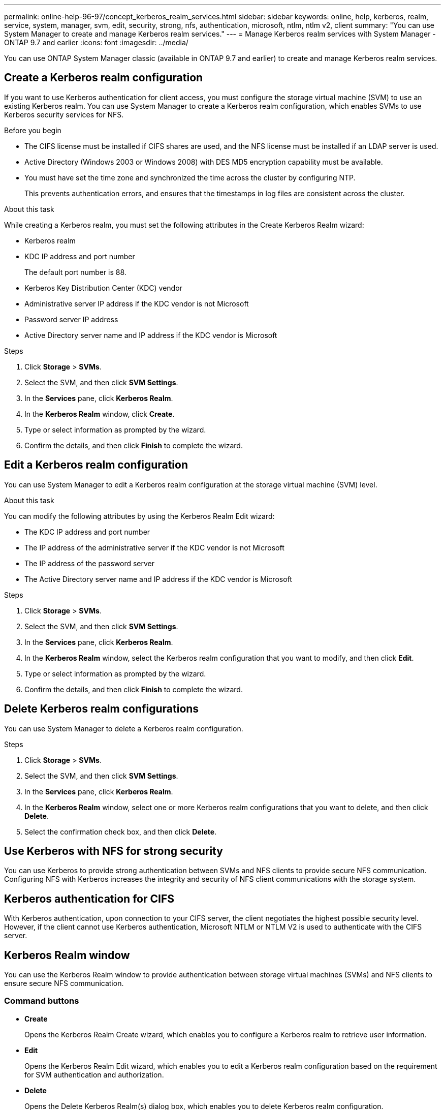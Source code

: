 ---
permalink: online-help-96-97/concept_kerberos_realm_services.html
sidebar: sidebar
keywords: online, help, kerberos, realm, service, system, manager, svm, edit, security, strong, nfs, authentication, microsoft, ntlm, ntlm v2, client
summary: "You can use System Manager to create and manage Kerberos realm services."
---
= Manage Kerberos realm services with System Manager - ONTAP 9.7 and earlier
:icons: font
:imagesdir: ../media/

[.lead]
You can use ONTAP System Manager classic (available in ONTAP 9.7 and earlier) to create and manage Kerberos realm services.

== Create a Kerberos realm configuration

If you want to use Kerberos authentication for client access, you must configure the storage virtual machine (SVM) to use an existing Kerberos realm. You can use System Manager to create a Kerberos realm configuration, which enables SVMs to use Kerberos security services for NFS.

.Before you begin

* The CIFS license must be installed if CIFS shares are used, and the NFS license must be installed if an LDAP server is used.
* Active Directory (Windows 2003 or Windows 2008) with DES MD5 encryption capability must be available.
* You must have set the time zone and synchronized the time across the cluster by configuring NTP.
+
This prevents authentication errors, and ensures that the timestamps in log files are consistent across the cluster.

.About this task

While creating a Kerberos realm, you must set the following attributes in the Create Kerberos Realm wizard:

* Kerberos realm
* KDC IP address and port number
+
The default port number is 88.

* Kerberos Key Distribution Center (KDC) vendor
* Administrative server IP address if the KDC vendor is not Microsoft
* Password server IP address
* Active Directory server name and IP address if the KDC vendor is Microsoft

.Steps

. Click *Storage* > *SVMs*.
. Select the SVM, and then click *SVM Settings*.
. In the *Services* pane, click *Kerberos Realm*.
. In the *Kerberos Realm* window, click *Create*.
. Type or select information as prompted by the wizard.
. Confirm the details, and then click *Finish* to complete the wizard.

== Edit a Kerberos realm configuration

You can use System Manager to edit a Kerberos realm configuration at the storage virtual machine (SVM) level.

.About this task

You can modify the following attributes by using the Kerberos Realm Edit wizard:

* The KDC IP address and port number
* The IP address of the administrative server if the KDC vendor is not Microsoft
* The IP address of the password server
* The Active Directory server name and IP address if the KDC vendor is Microsoft

.Steps

. Click *Storage* > *SVMs*.
. Select the SVM, and then click *SVM Settings*.
. In the *Services* pane, click *Kerberos Realm*.
. In the *Kerberos Realm* window, select the Kerberos realm configuration that you want to modify, and then click *Edit*.
. Type or select information as prompted by the wizard.
. Confirm the details, and then click *Finish* to complete the wizard.

== Delete Kerberos realm configurations

You can use System Manager to delete a Kerberos realm configuration.

.Steps

. Click *Storage* > *SVMs*.
. Select the SVM, and then click *SVM Settings*.
. In the *Services* pane, click *Kerberos Realm*.
. In the *Kerberos Realm* window, select one or more Kerberos realm configurations that you want to delete, and then click *Delete*.
. Select the confirmation check box, and then click *Delete*.

== Use Kerberos with NFS for strong security

You can use Kerberos to provide strong authentication between SVMs and NFS clients to provide secure NFS communication. Configuring NFS with Kerberos increases the integrity and security of NFS client communications with the storage system.

== Kerberos authentication for CIFS

With Kerberos authentication, upon connection to your CIFS server, the client negotiates the highest possible security level. However, if the client cannot use Kerberos authentication, Microsoft NTLM or NTLM V2 is used to authenticate with the CIFS server.

== Kerberos Realm window

You can use the Kerberos Realm window to provide authentication between storage virtual machines (SVMs) and NFS clients to ensure secure NFS communication.

=== Command buttons

* *Create*
+
Opens the Kerberos Realm Create wizard, which enables you to configure a Kerberos realm to retrieve user information.

* *Edit*
+
Opens the Kerberos Realm Edit wizard, which enables you to edit a Kerberos realm configuration based on the requirement for SVM authentication and authorization.

* *Delete*
+
Opens the Delete Kerberos Realm(s) dialog box, which enables you to delete Kerberos realm configuration.

* *Refresh*
+
Updates the information in the window.

=== Kerberos Realm list

Provides details about the Kerberos realms, in tabular format.

* *Realm*
+
Specifies the name of the Kerberos realm.

* *KDC Vendor*
+
Specifies the name of the Kerberos Distribution Center (KDC) vendor.

* *KDC IP Address*
+
Specifies the KDC IP address used by the configuration.

=== Details area

The details area displays information such as the KDC IP address and port number, KDC vendor, administrative server IP address and port number, Active Directory server and server IP address of the selected Kerberos realm configuration.

*Related information*

xref:task_setting_time_zone_for_cluster.adoc[Setting the time zone for a cluster]

link:https://www.netapp.com/pdf.html?item=/media/10720-tr-4067.pdf[NetApp Technical Report 4067: NFS in NetApp ONTAP^]

link:https://www.netapp.com/pdf.html?item=/media/19384-tr-4616.pdf[NetApp Technical Report 4616: NFS Kerberos in ONTAP with Microsoft Active Directory^]

link:https://www.netapp.com/pdf.html?item=/media/19423-tr-4835.pdf[NetApp Technical Report 4835: How to Configure LDAP in ONTAP^]

https://docs.netapp.com/us-en/ontap/nfs-admin/index.html[NFS management^]

// 2021-12-21, Created by Aoife, sm-classic rework
